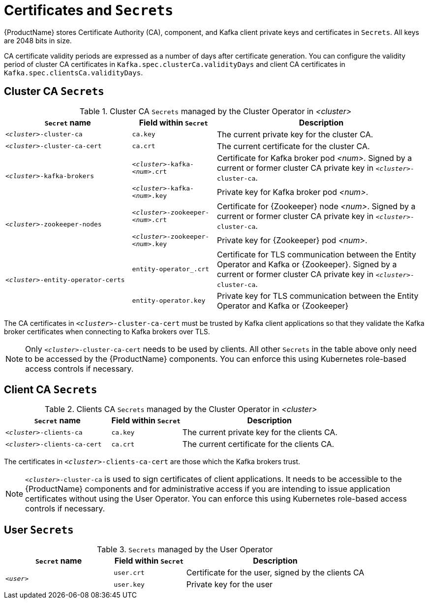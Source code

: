 // Module included in the following assemblies:
//
// assembly-security.adoc

[id='certificates-and-secrets-{context}']
= Certificates and `Secrets`

{ProductName} stores Certificate Authority (CA), component, and Kafka client private keys and certificates in `Secrets`.
All keys are 2048 bits in size.

CA certificate validity periods are expressed as a number of days after certificate generation. You can configure the validity period of cluster CA certificates in `Kafka.spec.clusterCa.validityDays` and client CA certificates in `Kafka.spec.clientsCa.validityDays`.

== Cluster CA `Secrets`

.Cluster CA `Secrets` managed by the Cluster Operator in _<cluster>_
[cols="3,2,5"]
|===
|`Secret` name                     |Field within `Secret`     |Description

|`_<cluster>_-cluster-ca`          |`ca.key`                  |The current private key for the cluster CA.                                 
 
|`_<cluster>_-cluster-ca-cert`     |`ca.crt`                  |The current certificate for the cluster CA.
 
.2+|`_<cluster>_-kafka-brokers`    |`_<cluster>_-kafka-_<num>_.crt` |Certificate for Kafka broker pod _<num>_. Signed by a current or former cluster CA private key in `_<cluster>_-cluster-ca`.
                                   |`_<cluster>_-kafka-_<num>_.key` |Private key for Kafka broker pod _<num>_.
 
.2+|`_<cluster>_-zookeeper-nodes`  |`_<cluster>_-zookeeper-_<num>_.crt`  |Certificate for {Zookeeper} node _<num>_. Signed by a current or former cluster CA private key in `_<cluster>_-cluster-ca`.
                                   |`_<cluster>_-zookeeper-_<num>_.key` | Private key for {Zookeeper} pod _<num>_.

.3+|`_<cluster>_-entity-operator-certs` 
                                   |`entity-operator_.crt`    |Certificate for TLS communication between the Entity Operator and Kafka or {Zookeeper}.
                                   Signed by a current or former cluster CA private key in `_<cluster>_-cluster-ca`.
                                   |`entity-operator.key`     |Private key for TLS communication between the Entity Operator and Kafka or {Zookeeper}
|===

The CA certificates in `_<cluster>_-cluster-ca-cert` must be trusted by Kafka client applications so that they validate the Kafka broker certificates when connecting to Kafka brokers over TLS.

NOTE: Only `_<cluster>_-cluster-ca-cert` needs to be used by clients. 
All other `Secrets` in the table above only need to be accessed by the
 {ProductName} components.
 You can enforce this using Kubernetes role-based access controls if necessary.

== Client CA `Secrets`

.Clients CA `Secrets` managed by the Cluster Operator in _<cluster>_
[cols="3,2,5"]
|===
|`Secret` name                     |Field within `Secret`     |Description

|`_<cluster>_-clients-ca`          |`ca.key`                  |The current private key for the clients CA.                                 
 
|`_<cluster>_-clients-ca-cert`     |`ca.crt`                  |The current certificate for the clients CA.
|===

The certificates in `_<cluster>_-clients-ca-cert` are those which the Kafka brokers trust.

NOTE: `_<cluster>_-cluster-ca` is used to sign certificates of client applications.
It needs to be accessible to the {ProductName} components and for administrative access if you are intending to issue application certificates without using the User Operator.
You can enforce this using Kubernetes role-based access controls if necessary.

== User `Secrets`

.`Secrets` managed by the User Operator
[cols="3,2,5"]
|===
|`Secret` name  |Field within `Secret`  |Description

.2+|`_<user>_`  |`user.crt`             |Certificate for the user, signed by the clients CA
                |`user.key`             |Private key for the user
|===

